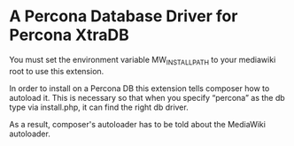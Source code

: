 * A Percona Database Driver for Percona XtraDB

You must set the environment variable MW_INSTALL_PATH to your mediawiki root to use this extension.

In order to install on a Percona DB this extension tells composer how to autoload it.  This is necessary so that when you specify “percona” as the db type via install.php, it can find the right db driver.

As a result, composer's autoloader has to be told about the MediaWiki autoloader.
